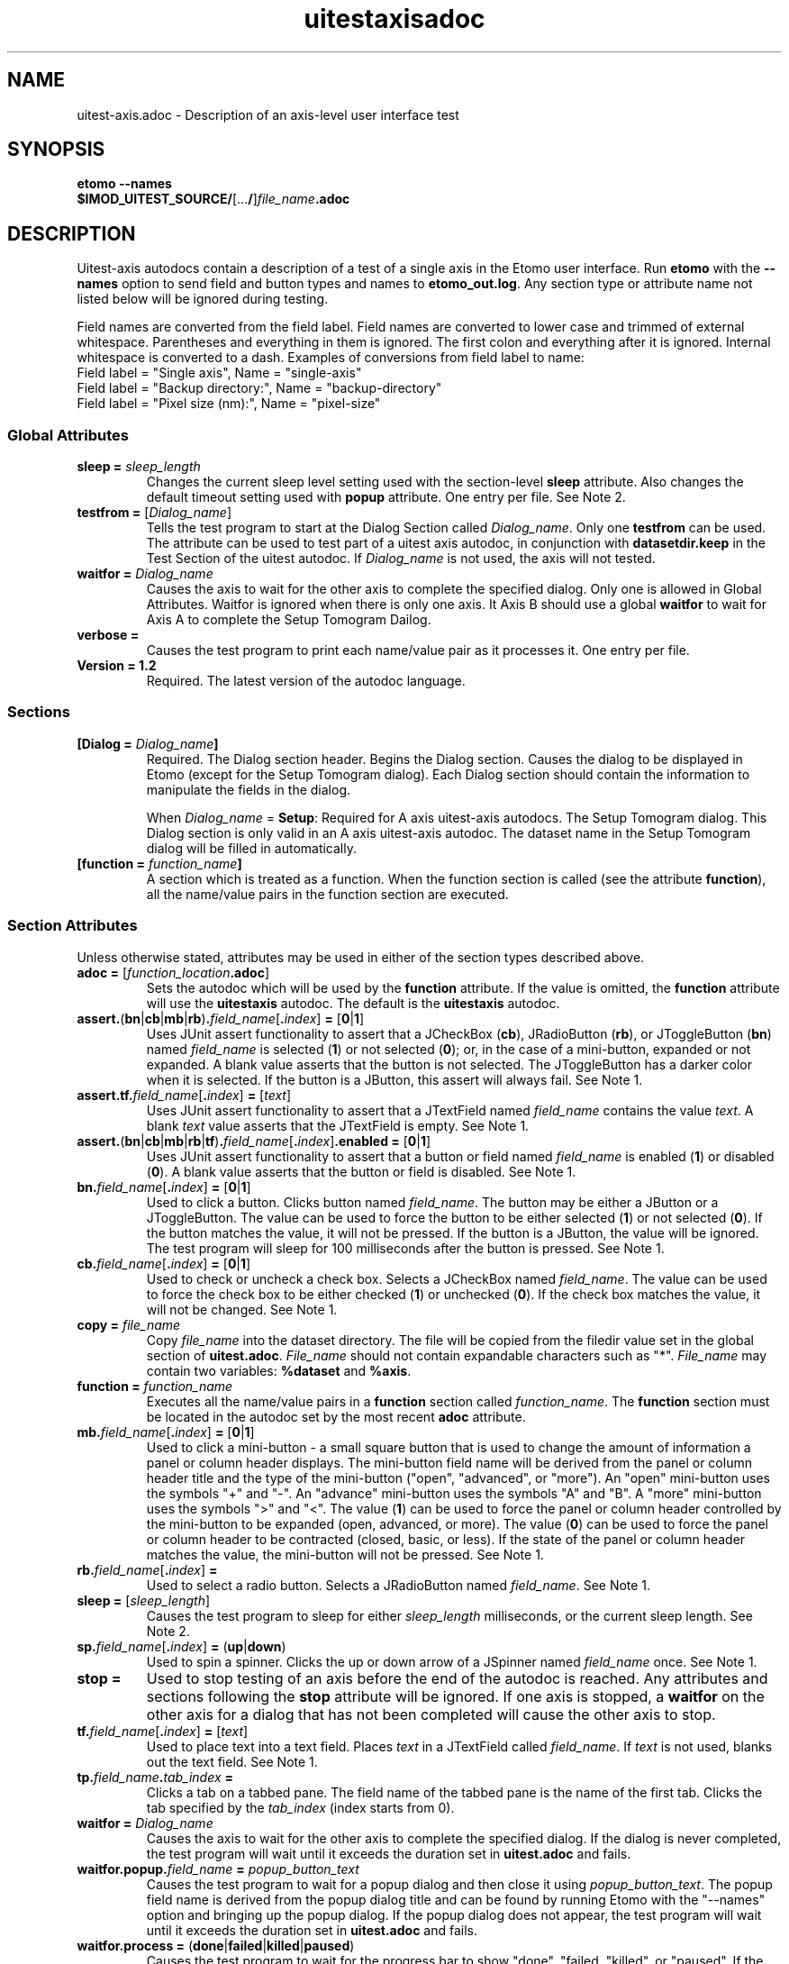 .TH uitestaxisadoc 1 2.7 BL3DEMC
.na
.nh

.SH NAME
uitest-axis.adoc \- Description of an axis-level user interface test

.SH SYNOPSIS
.nf
.B etomo --names
.B $IMOD_UITEST_SOURCE/\fR[...\fB/\fR]\fIfile_name\fB.adoc\fR
.fi

.SH DESCRIPTION
Uitest-axis autodocs contain a description of a test of a single axis in the Etomo user
interface.  Run \fBetomo\fR with the \fB--names\fR option to send field and button types and names
to \fBetomo_out.log\fR.
Any section type or attribute name not listed below will be ignored during testing.

Field names are converted from the field label.
Field names are converted to lower case and trimmed of external whitespace.
Parentheses and everything in them is ignored.  The first colon and everything after it is ignored.
Internal whitespace is converted to a dash.  Examples of conversions from field label to name:
.nf
Field label = "Single axis", Name = "single-axis"
Field label = "Backup directory:", Name = "backup-directory"
Field label = "Pixel size (nm):", Name = "pixel-size"
.fi

.SS Global Attributes

.TP
.B sleep = \fIsleep_length
Changes the current sleep level setting used with the section-level \fBsleep\fR attribute.
Also changes the default timeout setting used with \fBpopup\fR attribute.
One entry per file.  See Note 2.

.TP
.B testfrom = \fR[\fIDialog_name\fR]
Tells the test program to start at the Dialog Section called \fIDialog_name\fR.
Only one \fBtestfrom\fR can be used.
The attribute can be used to test part of a uitest axis autodoc,
in conjunction with \fBdatasetdir.keep\fR in the Test Section of the uitest autodoc.
If \fIDialog_name\fR is not used, the axis will not tested.

.TP
.B waitfor = \fIDialog_name
Causes the axis to wait for the other axis to complete the specified dialog.
Only one is allowed in Global Attributes.  Waitfor is ignored when there is only
one axis.  It Axis B should use a global \fBwaitfor\fR to wait for Axis A to
complete the Setup Tomogram Dailog.

.TP
.B verbose =
Causes the test program to print each name/value pair as it processes it.
One entry per file.

.TP
.B Version = 1.2
Required.  The latest version of the autodoc language.

.SS Sections

.TP
.B [Dialog = \fIDialog_name\fB]\fR
Required.  The Dialog section header.  Begins the Dialog section.
Causes the dialog to be displayed in Etomo (except for the
Setup Tomogram dialog).  Each Dialog section should contain the information to manipulate the
fields in the dialog.

When \fIDialog_name\fR = \fBSetup\fR:  Required for A axis uitest-axis autodocs.
The Setup Tomogram dialog.  This Dialog section is only valid in an A axis uitest-axis autodoc.
The dataset name in the Setup Tomogram dialog will be filled in automatically.

.TP
.B [function = \fIfunction_name\fB]
A section which is treated as a function.
When the function section is called (see the attribute \fBfunction\fR),
all the name/value pairs in the function section are executed.

.SS Section Attributes
Unless otherwise stated, attributes may be used in either of the section types
described above.

.TP
.B adoc = \fR[\fIfunction_location\fB.adoc\fR]
Sets the autodoc which will be used by the \fBfunction\fR attribute.
If the value is omitted, the \fBfunction\fR attribute will use the \fBuitestaxis\fR autodoc.
The default is the \fBuitestaxis\fR autodoc.

.TP
.B assert.\fR(\fBbn\fR|\fBcb\fR|\fBmb\fR|\fBrb\fR)\fB.\fIfield_name\fR[\fB.\fIindex\fR]\fB = \fR[\fB0\fR|\fB1\fR]
Uses JUnit assert functionality to assert that a JCheckBox (\fBcb\fR), JRadioButton (\fBrb\fR), or JToggleButton
(\fBbn\fR) named \fIfield_name\fR is selected (\fB1\fR) or not selected (\fB0\fR);
or, in the case of a mini-button, expanded or not expanded.
A blank value asserts that the button is not selected.  The JToggleButton has a darker color when
it is selected.  If the button is a JButton, this assert will always fail.
See Note 1.

.TP
.B assert.tf.\fIfield_name\fR[\fB.\fIindex\fR]\fB = \fR[\fItext\fR]
Uses JUnit assert functionality to assert that a JTextField named \fIfield_name\fR
contains the value
\fItext\fR.  A blank \fItext\fR value asserts that the JTextField is empty.
See Note 1.

.TP
.B assert.\fR(\fBbn\fR|\fBcb\fR|\fBmb\fR|\fBrb\fR|\fBtf\fR)\fB.\fIfield_name\fR[\fB.\fIindex\fR]\fB.enabled = \fR[\fB0\fR|\fB1\fR]
Uses JUnit assert functionality to assert that a button or field named \fIfield_name\fR is
enabled (\fB1\fR) or disabled (\fB0\fR).
A blank value asserts that the button or field is disabled.
See Note 1.

.TP
.B bn.\fIfield_name\fR[\fB.\fIindex\fR]\fB = \fR[\fB0\fR|\fB1\fR]
Used to click a button.  Clicks button named \fIfield_name\fR.  The button may be
either a JButton or a JToggleButton.
The value can be used to force the button to be either selected (\fB1\fR)
or not selected (\fB0\fR).  If the button matches the value, it will not be
pressed.  If the button is a JButton, the value will be ignored.
The test program will sleep for 100 milliseconds after the button is pressed.
See Note 1.

.TP
.B cb.\fIfield_name\fR[\fB.\fIindex\fR]\fB = \fR[\fB0\fR|\fB1\fR]
Used to check or uncheck a check box.  Selects a JCheckBox named \fIfield_name\fR.
The value can be used to force the check box to be either checked (\fB1\fR)
or unchecked (\fB0\fR).  If the check box matches the value, it will not be
changed.
See Note 1.

.TP
.B copy = \fIfile_name
Copy \fIfile_name\fR into the dataset directory.  The file will be copied from
the filedir value set in the global section of \fBuitest.adoc\fR.
\fIFile_name\fR should not contain expandable characters such as "*".
\fIFile_name\fR may contain two variables:  \fB%dataset\fR and \fB%axis\fR.

.TP
.B function = \fIfunction_name
Executes all the name/value pairs in a \fBfunction\fR section called \fIfunction_name\fR.
The \fBfunction\fR section must be located in the autodoc set by the most recent \fBadoc\fR attribute.

.TP
.B mb.\fIfield_name\fR[\fB.\fIindex\fR]\fB = \fR[\fB0\fR|\fB1\fR]
Used to click a mini-button - a small square button that
is used to change the amount of information a panel or column header displays.
The mini-button field name will be derived from the panel or column
header title and the type of the mini-button ("open", "advanced", or "more").
An "open" mini-button uses the symbols "+" and "-".
An "advance" mini-button uses the symbols "A" and "B".
A "more" mini-button uses the symbols ">" and "<".
The value (\fB1\fR) can be used to force the panel or column header controlled
by the mini-button to be expanded (open, advanced, or more).
The value (\fB0\fR) can be used to force the panel or column header to be contracted
(closed, basic, or less).
If the state of the panel or column header matches the value, the mini-button will not
be pressed.
See Note 1.

.TP
.B rb.\fIfield_name\fR[\fB.\fIindex\fR]\fB =
Used to select a radio button.  Selects a JRadioButton named \fIfield_name\fR.
See Note 1.

.TP
.B sleep = \fR[\fIsleep_length\fR]
Causes the test program to sleep for either \fIsleep_length\fR milliseconds, or the current
sleep length.  See Note 2.

.TP
.B sp.\fIfield_name\fR[\fB.\fIindex\fR]\fB = \fR(\fBup\fR|\fBdown\fR)
Used to spin a spinner.  Clicks the up or down arrow of a JSpinner named \fIfield_name\fR once.
See Note 1.

.TP
.B stop =
Used to stop testing of an axis before the end of the autodoc is reached.
Any attributes and sections following the \fBstop\fR attribute will be ignored.
If one axis is stopped, a \fBwaitfor\fR on the other axis for a dialog
that has not been completed will cause the other axis to stop.

.TP
.B tf.\fIfield_name\fR[\fB.\fIindex\fR]\fB = \fR[\fItext\fR]
Used to place text into a text field.  Places \fItext\fR in a JTextField called
\fIfield_name\fR.  If \fItext\fR is not used, blanks out the text field.
See Note 1.

.TP
.B tp.\fIfield_name\fB.\fItab_index\fB = 
Clicks a tab on a tabbed pane.  The field name of the tabbed pane is the name of the
first tab.  Clicks the tab specified by the \fItab_index\fR (index starts from
0).

.TP
.B waitfor = \fIDialog_name
Causes the axis to wait for the other axis to complete the specified dialog.
If the dialog is never completed, the test program will wait until it exceeds
the duration set in \fBuitest.adoc\fR and fails.

.TP
.B waitfor.popup.\fIfield_name\fB = \fIpopup_button_text
Causes the test program to wait for a popup dialog and then close it using \fIpopup_button_text\fR.
The popup field name is derived from the popup dialog title and can be found by running Etomo with
the "--names" option and bringing up the popup dialog.
If the popup dialog does not appear, the test program will wait until it exceeds
the duration set in \fBuitest.adoc\fR and fails.

.TP
.B waitfor.process = \fR(\fBdone\fR|\fBfailed\fR|\fBkilled\fR|\fBpaused\fR)
Causes the test program to wait for the progress bar to show "done", "failed,
"killed", or "paused".  If the
process never completes, the test program will wait until it exceeds
the duration set in \fBuitest.adoc\fR and fails.

.TP
.B %{\fIvariable_name\fB}
A variable which can be part of the value of a section-level attribute.
A variable can also be used as part of a \fIfield_name\fR.
Variables are defined using the \fBset\fR attribute of the ui test autodoc sections.
There are two variables that are set differently.
The value of %{axis} is set by the ui test \fBadoc\fR attribute.
The value of %{dataset} is set by the ui test \fBdataset\fR attribute.
See \fBman uitestadoc\fR, \fBassert\fR, \fBbn\fR, \fBcb\fR, \fBmb\fR, \fBrb\fR,
\fBsp\fR, \fBtf\fR, \fBtp\fR, and \fBwaitfor.popup\fR.

.TP
Note 1: \fIindex
\fIIndex\fR is only necessary when specifying a field where both the field type and the name are
duplicated on the same dialog.  The index starts at 0 and is based on the tab order of
fields in the dialog.  The default is 0.

.TP
Note 2: \fIsleep_length
The  \fIsleep_length\fR refers to
the number of milliseconds to sleep.
It is used with the section-level \fBsleep\fR attribute.
It defaults (in order) to the global-level \fBsleep\fR attribute,
the global-level \fBsleep\fR attribute in \fBuitest.adoc\fR,
or 1000 milliseconds.

.SH AUTHOR
Written by Sue Held.

.SH COPYRIGHT
Copyright @ 2005 Boulder Laboratory for 3-Dimensional Electron Microscopy of
Cells (BL3DEM), University of Colorado.

.SH SEE ALSO
.B uitestadoc\fR(1), \fBpip\fR(1) \- Option Specifications in an Autodoc File.

